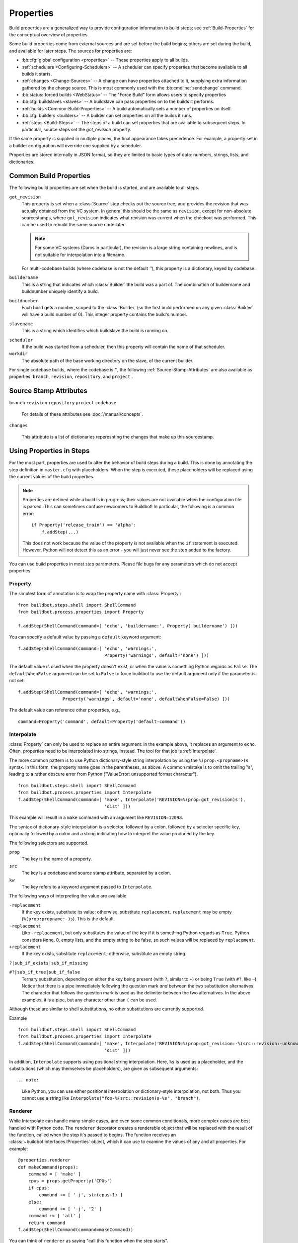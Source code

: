 .. index:: Properties

.. _Properties:

Properties
==========

Build properties are a generalized way to provide configuration information to
build steps; see :ref:`Build-Properties` for the conceptual overview of
properties.

Some build properties come from external sources and are set before the build
begins; others are set during the build, and available for later steps.  The
sources for properties are:

* :bb:cfg:`global configuration <properties>` -- These properties apply to all
  builds.
* :ref:`schedulers <Configuring-Schedulers>` -- A scheduler can specify
  properties that become available to all builds it starts.
* :ref:`changes <Change-Sources>` -- A change can have properties attached to
  it, supplying extra information gathered by the change source.  This is most
  commonly used with the :bb:cmdline:`sendchange` command.
* :bb:status:`forced builds <WebStatus>` -- The "Force Build" form allows users
  to specify properties
* :bb:cfg:`buildslaves <slaves>` -- A buildslave can pass properties on to
  the builds it performs.
* :ref:`builds <Common-Build-Properties>` -- A build automatically sets a
  number of properties on itself.
* :bb:cfg:`builders <builders>` -- A builder can set properties on all the
  builds it runs.
* :ref:`steps <Build-Steps>` -- The steps of a build can set properties that are available to subsequent steps.
  In particular, source steps set the `got_revision` property.

If the same property is supplied in multiple places, the final appearance takes
precedence.  For example, a property set in a builder configuration will
override one supplied by a scheduler.

Properties are stored internally in JSON format, so they are limited to basic
types of data: numbers, strings, lists, and dictionaries.

.. index:: single: Properties; Common Properties

.. _Common-Build-Properties:

Common Build Properties
-----------------------

The following build properties are set when the build is started, and
are available to all steps.

.. index:: single: Properties; got_revision

``got_revision``
    This property is set when a :class:`Source` step checks out the source tree, and provides the revision that was actually obtained from the VC system.
    In general this should be the same as ``revision``, except for non-absolute sourcestamps, where ``got_revision`` indicates what revision was current when the checkout was performed.
    This can be used to rebuild the same source code later.

    .. note:: For some VC systems (Darcs in particular), the revision is a
       large string containing newlines, and is not suitable for interpolation
       into a filename.

    For multi-codebase builds (where codebase is not the default `''`), this property is a dictionary, keyed by codebase.

.. index:: single: Properties; buildername

``buildername``
    This is a string that indicates which :class:`Builder` the build was a part of.
    The combination of buildername and buildnumber uniquely identify a
    build.

.. index:: single: Properties; buildnumber

``buildnumber``
    Each build gets a number, scoped to the :class:`Builder` (so the first build
    performed on any given :class:`Builder` will have a build number of 0). This
    integer property contains the build's number.

.. index:: single: Properties; slavename

``slavename``
    This is a string which identifies which buildslave the build is
    running on.

.. index:: single: Properties; scheduler

``scheduler``
    If the build was started from a scheduler, then this property will
    contain the name of that scheduler.


``workdir``
    The absolute path of the base working directory on the slave, of the current
    builder.

.. index:: single: Properties; workdir

For single codebase builds, where the codebase is `''`, the following :ref:`Source-Stamp-Attributes` are also available as properties: ``branch``, ``revision``, ``repository``, and ``project`` .

.. _Source-Stamp-Attributes:

Source Stamp Attributes
-----------------------

.. index:: single: Properties; branch

``branch``
``revision``
``repository``
``project``
``codebase``

    For details of these attributes see :doc:`/manual/concepts`.

``changes``

    This attribute is a list of dictionaries reperesnting the changes that make up this sourcestamp.

Using Properties in Steps
-------------------------

For the most part, properties are used to alter the behavior of build steps
during a build.  This is done by annotating the step definition in
``master.cfg`` with placeholders.  When the step is executed, these
placeholders will be replaced using the current values of the build properties.

.. note::

    Properties are defined while a build is in progress; their values are
    not available when the configuration file is parsed.  This can sometimes
    confuse newcomers to Buildbot!  In particular, the following is a common error::

        if Property('release_train') == 'alpha':
            f.addStep(...)

    This does not work because the value of the property is not available when
    the ``if`` statement is executed.  However, Python will not detect this as
    an error - you will just never see the step added to the factory.

You can use build properties in most step parameters.  Please file bugs for any
parameters which do not accept properties.

.. index:: single: Properties; Property

.. _Property:

Property
++++++++

The simplest form of annotation is to wrap the property name with
:class:`Property`::

   from buildbot.steps.shell import ShellCommand
   from buildbot.process.properties import Property

   f.addStep(ShellCommand(command=[ 'echo', 'buildername:', Property('buildername') ]))

You can specify a default value by passing a ``default`` keyword argument::

   f.addStep(ShellCommand(command=[ 'echo', 'warnings:',
                                    Property('warnings', default='none') ]))

The default value is used when the property doesn't exist, or when the value is
something Python regards as ``False``. The ``defaultWhenFalse`` argument can be
set to ``False`` to force buildbot to use the default argument only if the
parameter is not set::

   f.addStep(ShellCommand(command=[ 'echo', 'warnings:',
                    Property('warnings', default='none', defaultWhenFalse=False) ]))

The default value can reference other properties, e.g., ::

    command=Property('command', default=Property('default-command'))

.. index:: single: Properties; Interpolate

.. _Interpolate:

Interpolate
+++++++++++

:class:`Property` can only be used to replace an entire argument: in the
example above, it replaces an argument to ``echo``.  Often, properties need to
be interpolated into strings, instead.  The tool for that job is
:ref:`Interpolate`.

The more common pattern is to use Python dictionary-style string interpolation by using the ``%(prop:<propname>)s`` syntax.
In this form, the property name goes in the parentheses, as above.
A common mistake is to omit the trailing "s", leading to a rather obscure error from Python ("ValueError: unsupported format character"). ::

   from buildbot.steps.shell import ShellCommand
   from buildbot.process.properties import Interpolate
   f.addStep(ShellCommand(command=[ 'make', Interpolate('REVISION=%(prop:got_revision)s'),
                                    'dist' ]))

This example will result in a ``make`` command with an argument like
``REVISION=12098``.

.. _Interpolate-DictStyle:

The syntax of dictionary-style interpolation is a selector, followed by a colon, followed by a selector specific key, optionally followed by a colon and a string indicating how to interpret the value produced by the key.

The following selectors are supported.

``prop``
    The key is the name of a property.

``src``
    The key is a codebase and source stamp attribute, separated by a colon.

``kw``
    The key refers to a keyword argument passed to ``Interpolate``.

The following ways of interpreting the value are available.

``-replacement``
    If the key exists, substitute its value; otherwise,
    substitute ``replacement``. ``replacement`` may be empty
    (``%(prop:propname:-)s``). This is the default.

``~replacement``
    Like ``-replacement``, but only substitutes the value
    of the key if it is something Python regards as ``True``.
    Python considers ``None``, 0, empty lists, and the empty string to be
    false, so such values will be replaced by ``replacement``.

``+replacement``
    If the key exists, substitute ``replacement``; otherwise,
    substitute an empty string.

``?|sub_if_exists|sub_if_missing``

``#?|sub_if_true|sub_if_false``
    Ternary substitution, depending on either the key being present (with
    ``?``, similar to ``+``) or being ``True`` (with ``#?``, like ``~``).
    Notice that there is a pipe immediately following the question mark *and*
    between the two substitution alternatives. The character that follows the
    question mark is used as the delimiter between the two alternatives. In the
    above examples, it is a pipe, but any character other than ``(`` can be used.


Although these are similar to shell substitutions, no other substitutions are currently supported.

Example ::

   from buildbot.steps.shell import ShellCommand
   from buildbot.process.properties import Interpolate
   f.addStep(ShellCommand(command=[ 'make', Interpolate('REVISION=%(prop:got_revision:-%(src::revision:-unknown)s)s'),
                                    'dist' ]))

In addition, ``Interpolate`` supports using positional string interpolation.
Here, ``%s`` is used as a placeholder, and the substitutions (which may themselves be placeholders), are given as subsequent arguments::

.. note:

  Like Python, you can use either positional interpolation *or*
  dictionary-style interpolation, not both.  Thus you cannot use a string
  like ``Interpolate("foo-%(src::revision)s-%s", "branch")``.

.. index:: single: Properties; Renderer

.. _Renderer:

Renderer
++++++++

While Interpolate can handle many simple cases, and even some common conditionals, more complex cases are best handled with Python code.
The ``renderer`` decorator creates a renderable object that will be replaced with the result of the function, called when the step it's passed to begins.
The function receives an :class:`~buildbot.interfaces.IProperties` object, which it can use to examine the values of any and all properties.  For example::

    @properties.renderer
    def makeCommand(props):
        command = [ 'make' ]
        cpus = props.getProperty('CPUs')
        if cpus:
            command += [ '-j', str(cpus+1) ]
        else:
            command += [ '-j', '2' ]
        command += [ 'all' ]
        return command
    f.addStep(ShellCommand(command=makeCommand))

You can think of ``renderer`` as saying "call this function when the step starts".

.. index:: single: Properties; WithProperties

.. _WithProperties:

FlattenList
+++++++++++

If nested list should be flatten for some renderables, FlattenList could be used.
For example::

   f.addStep(ShellCommand(command=[ 'make' ], descriptionDone=FlattenList([ 'make ', [ 'done' ]])))

``descriptionDone`` would be set to ``[ 'make', 'done' ]`` when the ``ShellCommand`` executes.
This is useful when a list-returning property is used in renderables.

.. note:: ShellCommand automatically flattens nested lists in its ``command`` argument, so there is no need to use ``FlattenList`` for it.

WithProperties
++++++++++++++

.. warning::

    This placeholder is deprecated. It is an older version of :ref:`Interpolate`.
    It exists for compatibility with older configs.

The simplest use of this class is with positional string interpolation.  Here,
``%s`` is used as a placeholder, and property names are given as subsequent
arguments::

    from buildbot.steps.shell import ShellCommand
    from buildbot.process.properties import WithProperties
    f.addStep(ShellCommand(
              command=["tar", "czf",
                       WithProperties("build-%s-%s.tar.gz", "branch", "revision"),
                       "source"]))

If this :class:`BuildStep` were used in a tree obtained from Git, it would
create a tarball with a name like
:file:`build-master-a7d3a333db708e786edb34b6af646edd8d4d3ad9.tar.gz`.

.. index:: unsupported format character

The more common pattern is to use Python dictionary-style string interpolation
by using the ``%(propname)s`` syntax. In this form, the property name goes in
the parentheses, as above.  A common mistake is to omit the trailing "s",
leading to a rather obscure error from Python ("ValueError: unsupported format
character"). ::

   from buildbot.steps.shell import ShellCommand
   from buildbot.process.properties import WithProperties
   f.addStep(ShellCommand(command=[ 'make', WithProperties('REVISION=%(got_revision)s'),
                                    'dist' ]))

This example will result in a ``make`` command with an argument like
``REVISION=12098``.

.. _WithProperties-DictStyle:

The dictionary-style interpolation supports a number of more advanced
syntaxes in the parentheses.

``propname:-replacement``
    If ``propname`` exists, substitute its value; otherwise,
    substitute ``replacement``. ``replacement`` may be empty
    (``%(propname:-)s``)

``propname:~replacement``
    Like ``propname:-replacement``, but only substitutes the value
    of property ``propname`` if it is something Python regards as ``True``.
    Python considers ``None``, 0, empty lists, and the empty string to be 
    false, so such values will be replaced by ``replacement``.

``propname:+replacement``
    If ``propname`` exists, substitute ``replacement``; otherwise,
    substitute an empty string.
    
Although these are similar to shell substitutions, no other
substitutions are currently supported, and ``replacement`` in the
above cannot contain more substitutions.

Note: like Python, you can use either positional interpolation *or*
dictionary-style interpolation, not both. Thus you cannot use a string like
``WithProperties("foo-%(revision)s-%s", "branch")``.

Custom Renderables
++++++++++++++++++

If the options described above are not sufficient, more complex substitutions can be achieved by writing custom renderables.

Renderables are objects providing the :class:`~buildbot.interfaces.IRenderable` interface.
That interface is simple - objects must provide a `getRenderingFor` method.
The method should take one argument - an :class:`~buildbot.interfaces.IProperties` provider - and should return a string or a deferred firing with a string.
Pass instances of the class anywhere other renderables are accepted.
For example::

    class DetermineFoo(object):
        implements(IRenderable)
        def getRenderingFor(self, props):
            if props.hasProperty('bar'):
                return props['bar']
            elif props.hasProperty('baz'):
                return props['baz']
            return 'qux'
    ShellCommand(command=['echo', DetermineFoo()])

or, more practically, ::

    class Now(object):
        implements(IRenderable)
        def getRenderingFor(self, props):
            return time.clock()
    ShellCommand(command=['make', Interpolate('TIME=%(kw:now)', now=Now())])

This is equivalent to::

    @renderer
    def now(props):
        return time.clock()
    ShellCommand(command=['make', Interpolate('TIME=%(kw:now)', now=now)])

Note that a custom renderable must be instantiated (and its constructor can take whatever arguments you'd like), whereas a function decorated with :func:`renderer` can be used directly.
